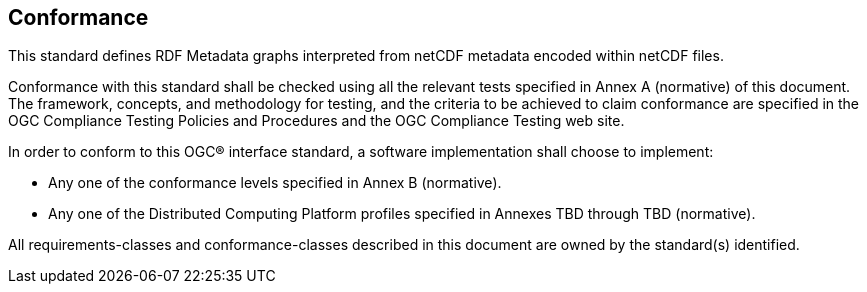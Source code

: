 == Conformance
This standard defines RDF Metadata graphs interpreted from netCDF metadata encoded within netCDF files.

Conformance with this standard shall be checked using all the relevant tests specified in Annex A (normative) of this document. The framework, concepts, and methodology for testing, and the criteria to be achieved to claim conformance are specified in the OGC Compliance Testing Policies and Procedures and the OGC Compliance Testing web site.

In order to conform to this OGC® interface standard, a software implementation shall choose to implement:

* Any one of the conformance levels specified in Annex B (normative).
* Any one of the Distributed Computing Platform profiles specified in Annexes TBD through TBD (normative).

All requirements-classes and conformance-classes described in this document are owned by the standard(s) identified.
